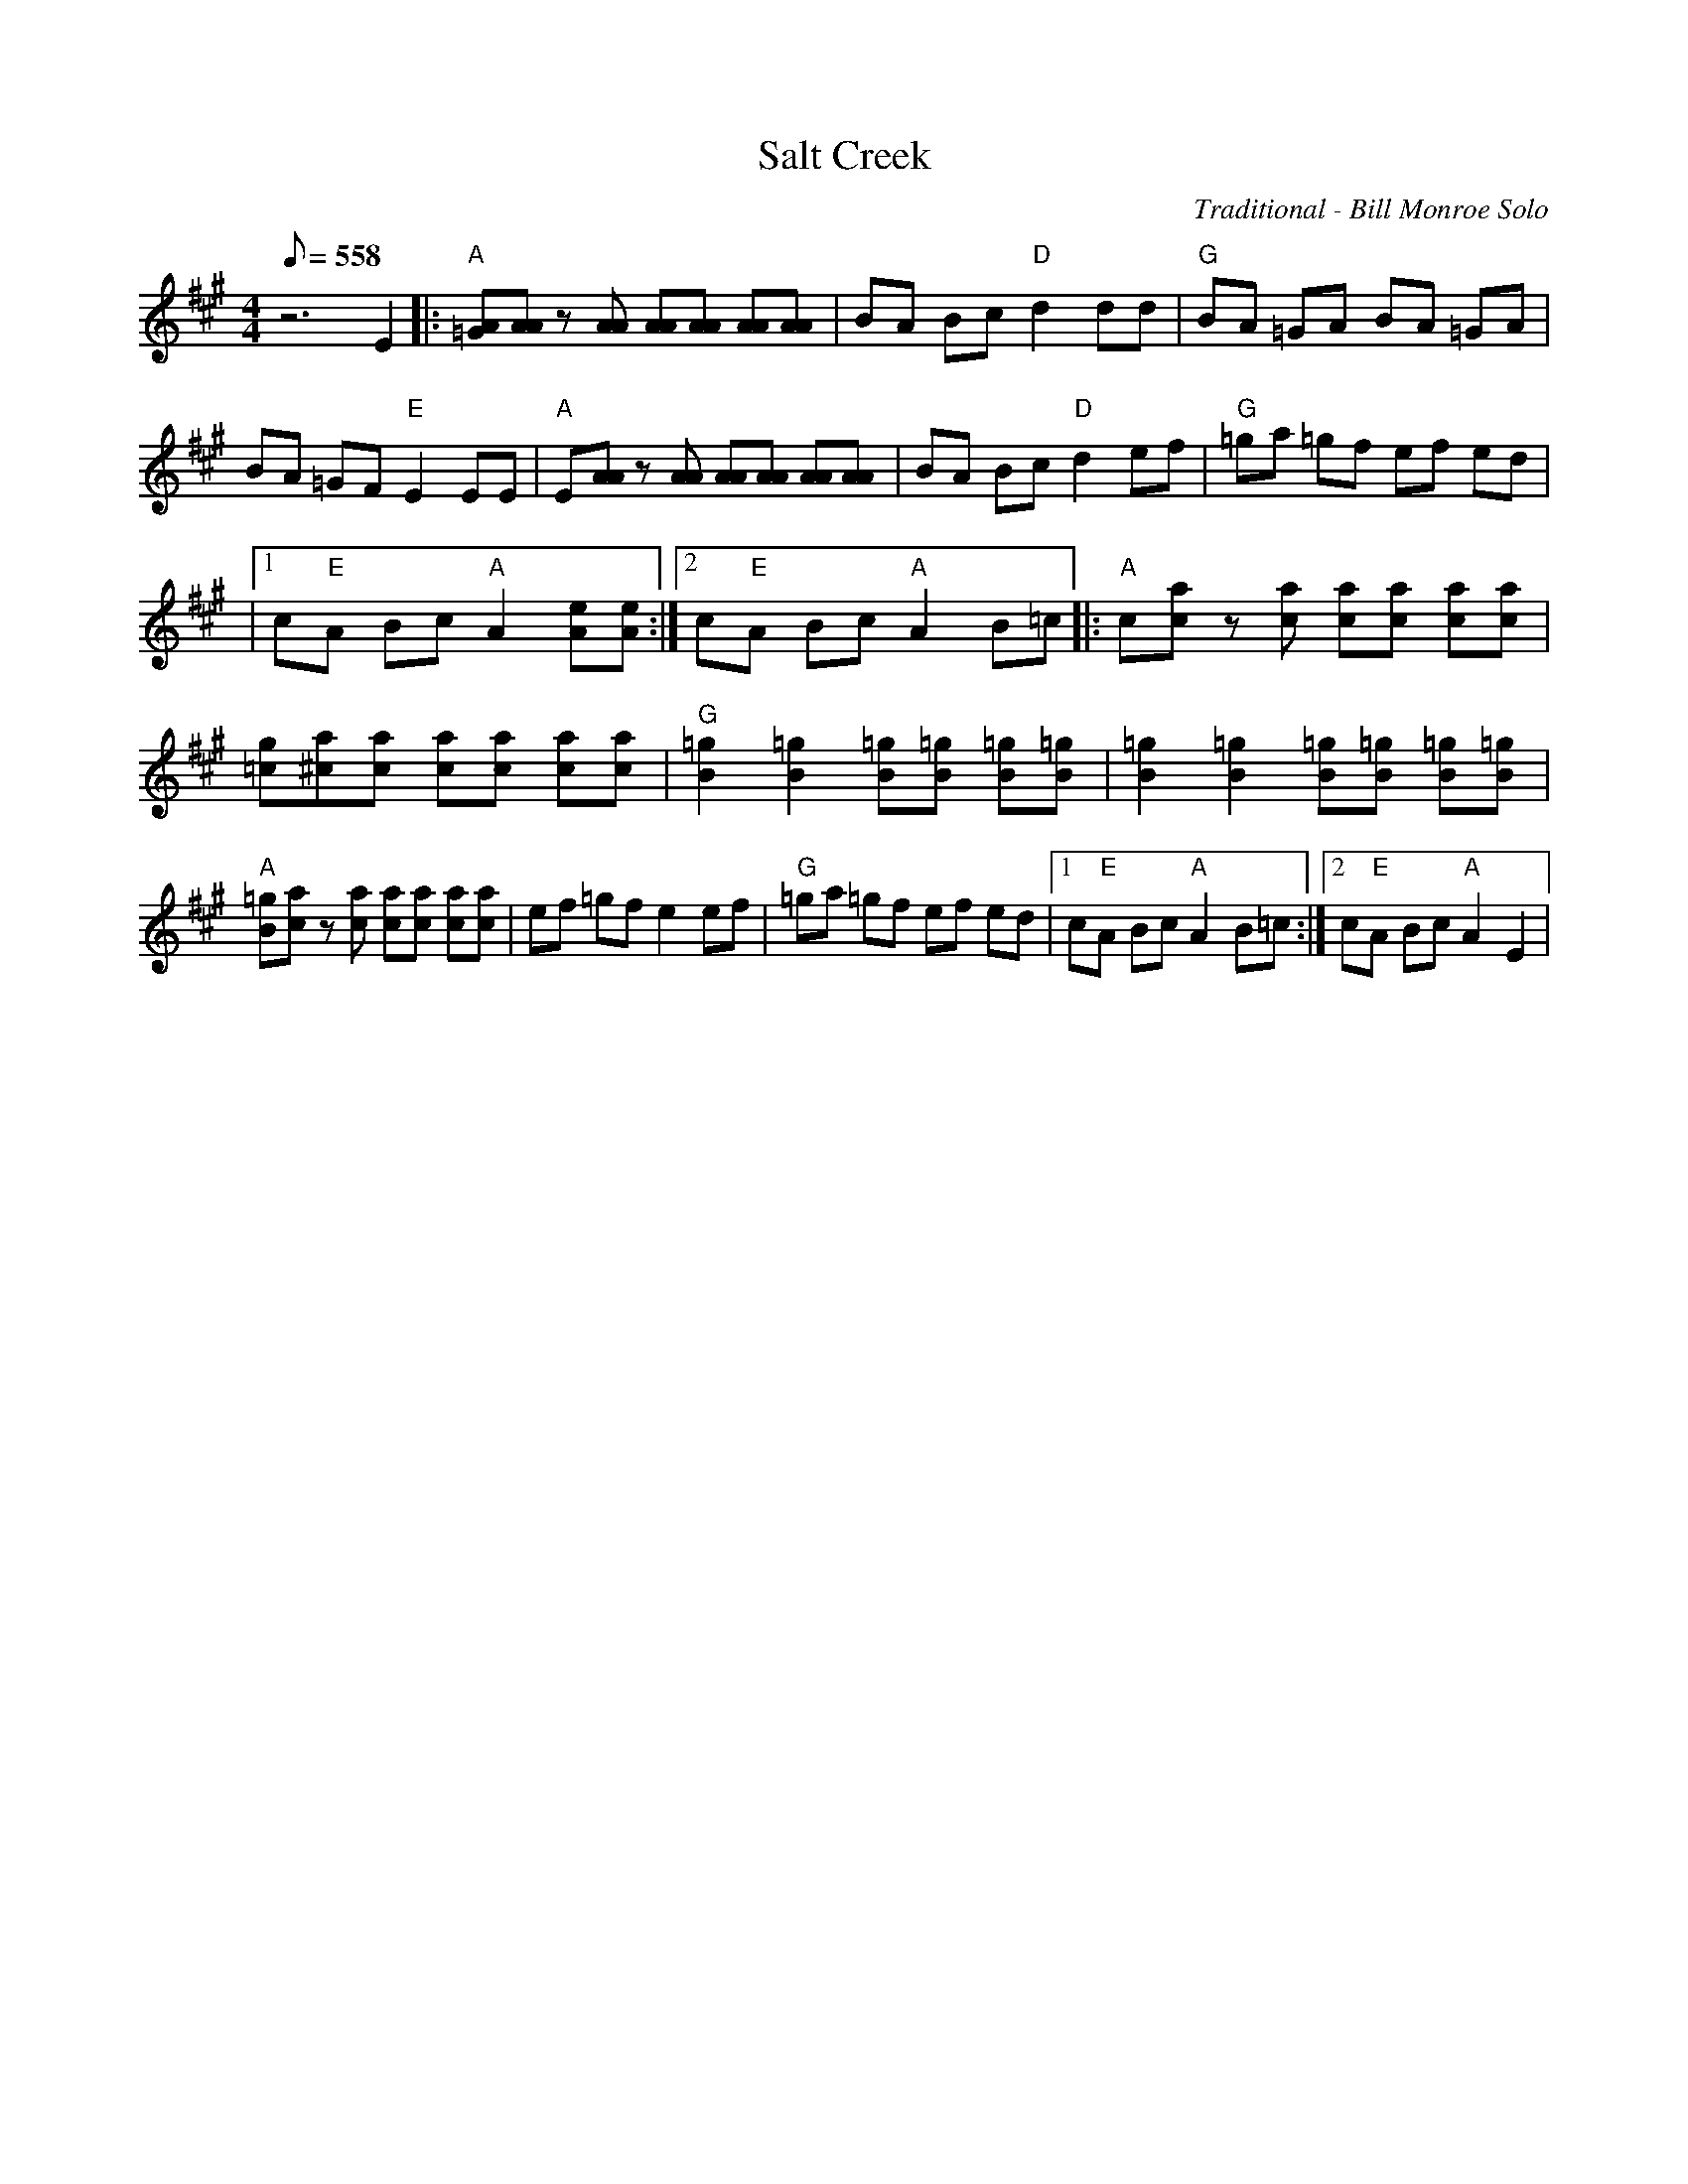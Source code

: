 X:02
T: Salt Creek
C: Traditional - Bill Monroe Solo
Z: TablEdited by John Baldry for MandoZine
S: MandoZine TablEdit Archives
L: 1/8
Q: 558
M: 4/4
K: A
 z6 E2 |: "A"[A=G][AA] z[AA] [AA][AA] [AA][AA] | BA Bc "D"d2 dd | "G"BA =GA BA =GA |
 BA =GF "E"E2 EE | "A"E[AA] z[AA] [AA][AA] [AA][AA] | BA Bc "D"d2 ef | "G"=ga =gf ef ed |
|1 c"E"A Bc "A"A2 [eA][eA] :|2 c"E"A Bc "A"A2 B=c |: "A"c[ac] z[ac] [ac][ac] [ac][ac] |
 [g=c][a^c] ^z[ac] [ac][ac] [ac][ac] | "G"[=g2B2] [=g2B2] [=gB][=gB] [=gB][=gB] | [=g2B2] [=g2B2] [=gB][=gB] [=gB][=gB] |
 "A"[=gB][ac] z[ac] [ac][ac] [ac][ac] | ef =gf e2 ef | "G"=ga =gf ef ed |1 c"E"A Bc "A"A2 B=c :|2 c"E"A Bc "A"A2 E2 |
